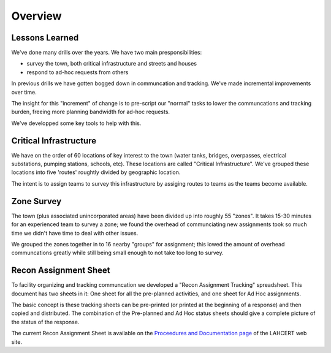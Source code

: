 ========================
Overview
========================

Lessons Learned
------------------------

We've done many drills over the years.  We have two main presponsibilities:

* survey the town, both critical infrastructure and streets and houses
* respond to ad-hoc requests from others

In previous drills we have gotten bogged down in communcation and tracking.
We've made incremental improvements over time.

The insight for this "increment" of change is to pre-script our "normal" tasks to lower the communcations and tracking burden,
freeing more planning bandwidth for ad-hoc requests.

We've developped some key tools to help with this.

Critical Infrastructure
------------------------

We have on the order of 60 locations of key interest to the town (water tanks, bridges,
overpasses, electrical substations, pumping stations, schools, etc).  These locations
are called "Critical Infrastructure".  We've grouped these locations into five 'routes'
roughtly divided by geographic location.

The intent is to assign teams to survey this infrastructure by assiging routes to teams
as the teams become available.

Zone Survey
-------------

The town (plus associated unincorporated areas) have been divided up into roughly 55 "zones".
It takes 15-30 minutes for an experienced team to survey a zone; we found the overhead of communciating new assignments took so much
time we didn't have time to deal with other issues.

We grouped the zones together in to 16 nearby "groups" for assignment; this lowed the amount of overhead communcations greatly while
still being small enough to not take too long to survey.


Recon Assignment Sheet
-----------------------

To facility organizing and tracking communcation we developed a "Recon Assignment Tracking" spreadsheet.  This document has two sheets in it:
One sheet for all the pre-planned activities, and one sheet for Ad Hoc assignments.

The basic concept is these tracking sheets can be pre-printed (or printed at the beginning of a response) and then copied and distributed.
The combination of the Pre-planned and Ad Hoc status sheets should give a complete picture of the status of the response.

The current Recon Assignment Sheet is available on the `Proceedures and Documentation page`_ of the LAHCERT web site.

.. _`Proceedures and Documentation page`: https://cert.lahcfd.org/procedures-and-documentation
